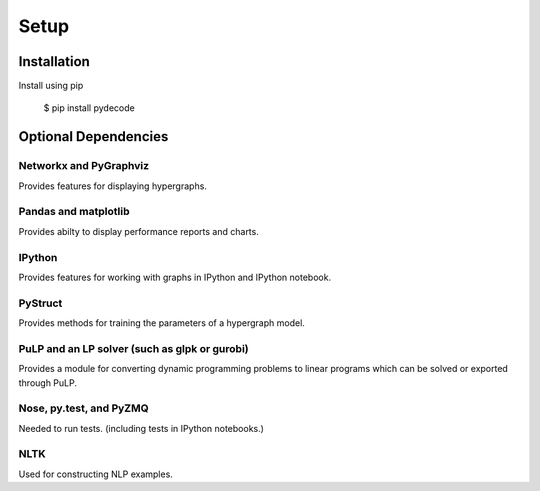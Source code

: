 ---------------
Setup
---------------

Installation
=============

Install using pip

    $ pip install pydecode

Optional Dependencies
=====================

Networkx and PyGraphviz
-------------

Provides features for displaying hypergraphs.

Pandas and matplotlib
-------------

Provides abilty to display performance reports and charts.

IPython
-------------

Provides features for working with graphs in IPython and IPython notebook.


PyStruct
-------------

Provides methods for training the parameters of a hypergraph model.


PuLP and an LP solver (such as glpk or gurobi)
-------------

Provides a module for converting dynamic programming problems to linear programs which can be solved or exported through PuLP.



Nose, py.test, and PyZMQ
------------

Needed to run tests. (including tests in IPython notebooks.)

NLTK
----------

Used for constructing NLP examples.
